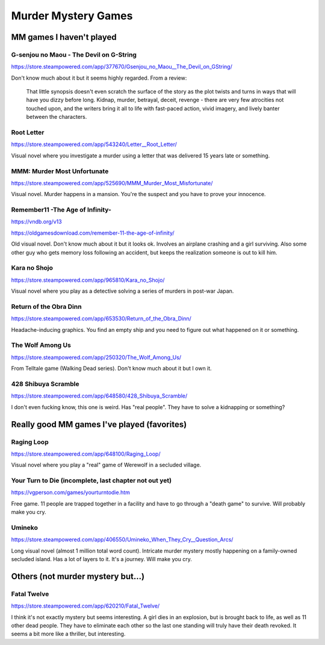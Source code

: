 ====================
Murder Mystery Games
====================

MM games I haven't played
-------------------------
G-senjou no Maou - The Devil on G-String
~~~~~~~~~~~~~~~~~~~~~~~~~~~~~~~~~~~~~~~~
https://store.steampowered.com/app/377670/Gsenjou_no_Maou__The_Devil_on_GString/

Don't know much about it but it seems highly regarded. From a review: 

    That little synopsis doesn't even scratch the surface of the story as the plot
    twists and turns in ways that will have you dizzy before long. Kidnap, murder,
    betrayal, deceit, revenge - there are very few atrocities not touched upon, and
    the writers bring it all to life with fast-paced action, vivid imagery, and
    lively banter between the characters.

Root Letter
~~~~~~~~~~~
https://store.steampowered.com/app/543240/Letter__Root_Letter/

Visual novel where you investigate a murder using a letter that was delivered 15
years late or something.

MMM: Murder Most Unfortunate
~~~~~~~~~~~~~~~~~~~~~~~~~~~~
https://store.steampowered.com/app/525690/MMM_Murder_Most_Misfortunate/

Visual novel. Murder happens in a mansion. You're the suspect and you have to
prove your innocence.

Remember11 -The Age of Infinity-
~~~~~~~~~~~~~~~~~~~~~~~~~~~~~~~~
https://vndb.org/v13

https://oldgamesdownload.com/remember-11-the-age-of-infinity/

Old visual novel. Don't know much about it but it looks ok. Involves an airplane
crashing and a girl surviving. Also some other guy who gets memory loss
following an accident, but keeps the realization someone is out to kill him.

Kara no Shojo
~~~~~~~~~~~~~
https://store.steampowered.com/app/965810/Kara_no_Shojo/

Visual novel where you play as a detective solving a series of murders in
post-war Japan.

Return of the Obra Dinn
~~~~~~~~~~~~~~~~~~~~~~~
https://store.steampowered.com/app/653530/Return_of_the_Obra_Dinn/

Headache-inducing graphics. You find an empty ship and you need to figure out
what happened on it or something.

The Wolf Among Us
~~~~~~~~~~~~~~~~~
https://store.steampowered.com/app/250320/The_Wolf_Among_Us/

From Telltale game (Walking Dead series). Don't know much about it but I own it.

428 Shibuya Scramble
~~~~~~~~~~~~~~~~~~~~
https://store.steampowered.com/app/648580/428_Shibuya_Scramble/

I don't even fucking know, this one is weird. Has "real people". They have to
solve a kidnapping or something?

Really good MM games I've played (favorites)
--------------------------------------------
Raging Loop
~~~~~~~~~~~
https://store.steampowered.com/app/648100/Raging_Loop/

Visual novel where you play a "real" game of Werewolf in a secluded village.

Your Turn to Die (incomplete, last chapter not out yet)
~~~~~~~~~~~~~~~~~~~~~~~~~~~~~~~~~~~~~~~~~~~~~~~~~~~~~~~
https://vgperson.com/games/yourturntodie.htm

Free game. 11 people are trapped together in a facility and have to go through a
"death game" to survive. Will probably make you cry.

Umineko 
~~~~~~~
https://store.steampowered.com/app/406550/Umineko_When_They_Cry__Question_Arcs/

Long visual novel (almost 1 million total word count). Intricate murder mystery
mostly happening on a family-owned secluded island. Has a lot of layers to it.
It's a journey. Will make you cry.

Others (not murder mystery but...)
----------------------------------
Fatal Twelve
~~~~~~~~~~~~
https://store.steampowered.com/app/620210/Fatal_Twelve/

I think it's not exactly mystery but seems interesting. A girl dies in an
explosion, but is brought back to life, as well as 11 other dead people. They
have to eliminate each other so the last one standing will truly have their
death revoked. It seems a bit more like a thriller, but interesting.

